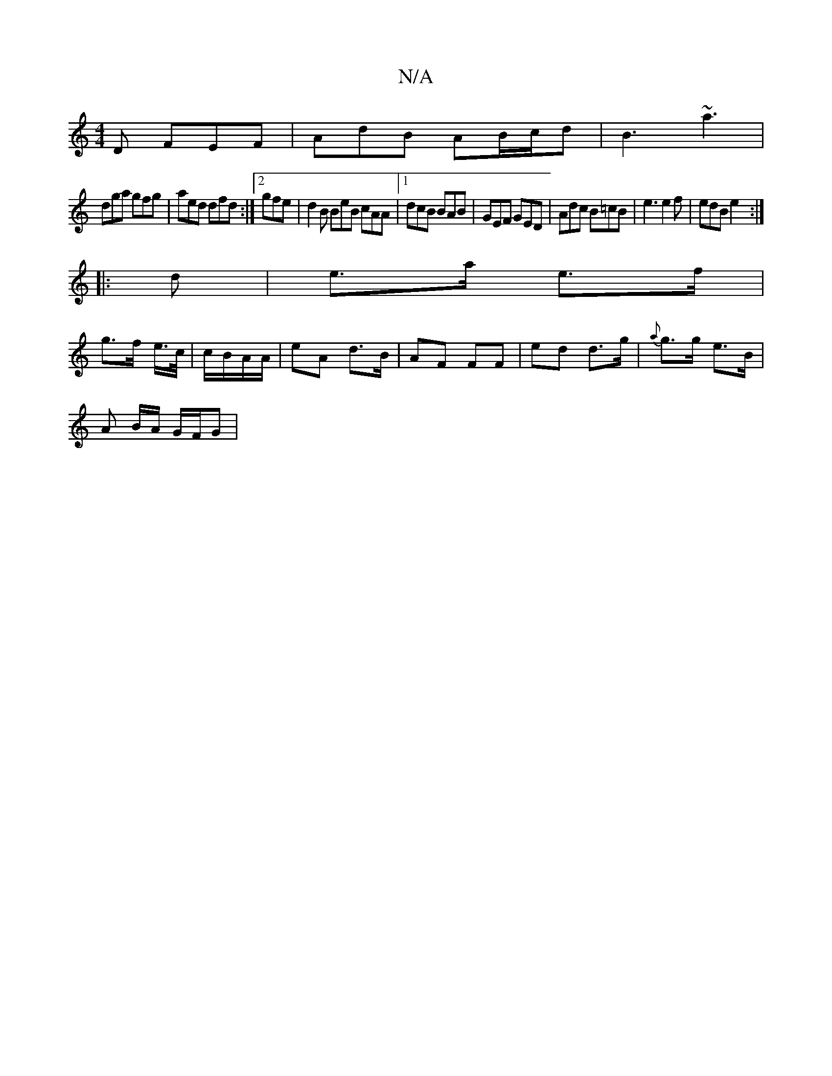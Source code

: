 X:1
T:N/A
M:4/4
R:N/A
K:Cmajor
3D FEF|AdB AB/c/d|B3 ~a3|
dga gfg|aed dfd:|2 gfe |d2 B BeB cAA|1 dcB BAB|GEF GED|Adc B=cB|e3e2f | edB e2 :|
|: d | e>a e>f |
g>f e/>c/|c/B/A/A/ | eA d>B | AF FF | ed d>g | {a}g>g e>B |
A B/A/ G/F/G | 